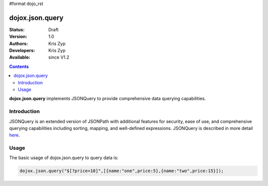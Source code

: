 #format dojo_rst

dojox.json.query
================

:Status: Draft
:Version: 1.0
:Authors: Kris Zyp
:Developers: Kris Zyp
:Available: since V1.2

.. contents::
    :depth: 3

**dojox.json.query** implements JSONQuery to provide comprehensive data querying capabilities.


============
Introduction
============

JSONQuery is an extended version of JSONPath with additional features for security, ease of use, and comprehensive querying capabilities including sorting, mapping, and well-defined expressions. JSONQuery is described in more detail `here <http://www.sitepen.com/blog/2008/07/16/jsonquery-data-querying-beyond-jsonpath/>`_.


=====
Usage
=====

The basic usage of dojox.json.query to query data is:

.. code-block :: javascript

 dojox.json.query("$[?price<10]",[{name:"one",price:5},{name:"two",price:15}]);
